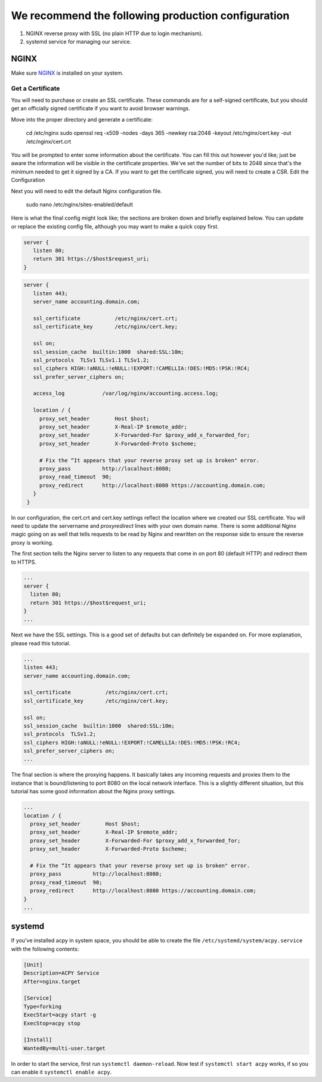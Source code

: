 .. Hey, Emacs this is -*- rst -*-

   This file follows reStructuredText markup syntax; see
   http://docutils.sf.net/rst.html for more information.

.. recommendation:

.. _NGINX: https://nginx.org/

===================================================
We recommend the following production configuration
===================================================

1. NGINX reverse proxy with SSL (no plain HTTP due to login mechanism).
2. systemd service for managing our service.

NGINX
=====

Make sure NGINX_ is installed on your system.

Get a Certificate
*****************

You will need to purchase or create an SSL certificate. These commands are for a self-signed certificate, but you should get an officially signed certificate if you want to avoid browser warnings.

Move into the proper directory and generate a certificate:

 cd /etc/nginx
 sudo openssl req -x509 -nodes -days 365 -newkey rsa:2048 -keyout /etc/nginx/cert.key -out /etc/nginx/cert.crt

You will be prompted to enter some information about the certificate. You can fill this out however you'd like; just be aware the information will be visible in the certificate properties. We've set the number of bits to 2048 since that's the minimum needed to get it signed by a CA. If you want to get the certificate signed, you will need to create a CSR.
Edit the Configuration

Next you will need to edit the default Nginx configuration file.

 sudo nano /etc/nginx/sites-enabled/default

Here is what the final config might look like; the sections are broken down and briefly explained below. You can update or replace the existing config file, although you may want to make a quick copy first.

.. code-block::

 server {
    listen 80;
    return 301 https://$host$request_uri;
 }

.. code-block::

 server {
    listen 443;
    server_name accounting.domain.com;

    ssl_certificate           /etc/nginx/cert.crt;
    ssl_certificate_key       /etc/nginx/cert.key;

    ssl on;
    ssl_session_cache  builtin:1000  shared:SSL:10m;
    ssl_protocols  TLSv1 TLSv1.1 TLSv1.2;
    ssl_ciphers HIGH:!aNULL:!eNULL:!EXPORT:!CAMELLIA:!DES:!MD5:!PSK:!RC4;
    ssl_prefer_server_ciphers on;

    access_log            /var/log/nginx/accounting.access.log;

    location / {
      proxy_set_header        Host $host;
      proxy_set_header        X-Real-IP $remote_addr;
      proxy_set_header        X-Forwarded-For $proxy_add_x_forwarded_for;
      proxy_set_header        X-Forwarded-Proto $scheme;

      # Fix the “It appears that your reverse proxy set up is broken" error.
      proxy_pass          http://localhost:8080;
      proxy_read_timeout  90;
      proxy_redirect      http://localhost:8080 https://accounting.domain.com;
    }
  }

In our configuration, the cert.crt and cert.key settings reflect the location where we created our SSL certificate. You will need to update the servername and `proxyredirect` lines with your own domain name. There is some additional Nginx magic going on as well that tells requests to be read by Nginx and rewritten on the response side to ensure the reverse proxy is working.

The first section tells the Nginx server to listen to any requests that come in on port 80 (default HTTP) and redirect them to HTTPS.

.. code-block::

 ...
 server {
   listen 80;
   return 301 https://$host$request_uri;
 }
 ...


Next we have the SSL settings. This is a good set of defaults but can definitely be expanded on. For more explanation, please read this tutorial.

.. code-block::

  ...
  listen 443;
  server_name accounting.domain.com;

  ssl_certificate           /etc/nginx/cert.crt;
  ssl_certificate_key       /etc/nginx/cert.key;

  ssl on;
  ssl_session_cache  builtin:1000  shared:SSL:10m;
  ssl_protocols  TLSv1.2;
  ssl_ciphers HIGH:!aNULL:!eNULL:!EXPORT:!CAMELLIA:!DES:!MD5:!PSK:!RC4;
  ssl_prefer_server_ciphers on;
  ...

The final section is where the proxying happens. It basically takes any incoming requests and proxies them to the instance that is bound/listening to port 8080 on the local network interface. This is a slightly different situation, but this tutorial has some good information about the Nginx proxy settings.

.. code-block::

  ...
  location / {
    proxy_set_header        Host $host;
    proxy_set_header        X-Real-IP $remote_addr;
    proxy_set_header        X-Forwarded-For $proxy_add_x_forwarded_for;
    proxy_set_header        X-Forwarded-Proto $scheme;

    # Fix the “It appears that your reverse proxy set up is broken" error.
    proxy_pass          http://localhost:8080;
    proxy_read_timeout  90;
    proxy_redirect      http://localhost:8080 https://accounting.domain.com;
  }
  ...

systemd
=======
If you've installed acpy in system space, you should be able to create the file ``/etc/systemd/system/acpy.service`` with the following contents:

.. code-block::

  [Unit]
  Description=ACPY Service
  After=nginx.target

  [Service]
  Type=forking
  ExecStart=acpy start -g
  ExecStop=acpy stop

  [Install]
  WantedBy=multi-user.target

In order to start the service, first run ``systemctl daemon-reload``.
Now test if ``systemctl start acpy`` works, if so you can enable it ``systemctl enable acpy``.
